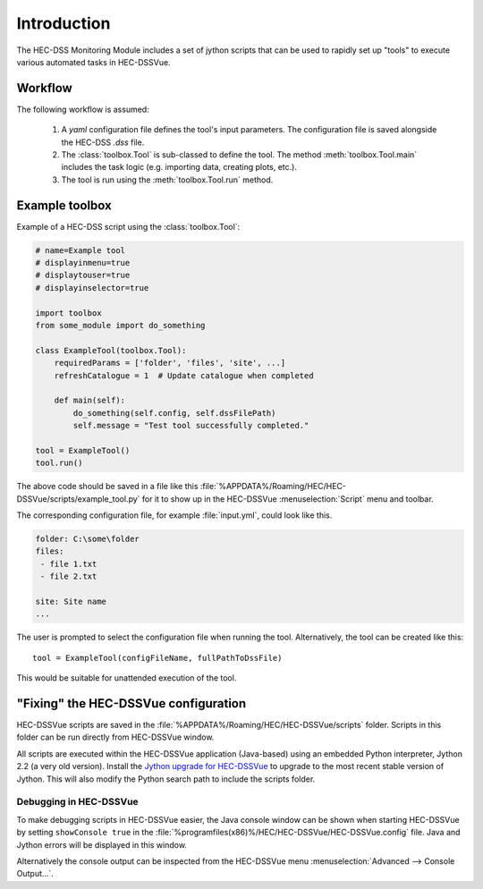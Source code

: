 Introduction
============

The HEC-DSS Monitoring Module includes a set of jython scripts that can be used 
to rapidly set up "tools" to execute various automated tasks in HEC-DSSVue. 


Workflow
--------

The following workflow is assumed:

 1. A `yaml` configuration file defines the tool's input parameters. The 
    configuration file is saved alongside the HEC-DSS `.dss` file.

 2. The :class:`toolbox.Tool` is sub-classed to define the tool. The method
    :meth:`toolbox.Tool.main` includes the task logic (e.g. importing data,  
    creating plots, etc.).

 3. The tool is run using the :meth:`toolbox.Tool.run` method.

Example toolbox
---------------

Example of a HEC-DSS script using the :class:`toolbox.Tool`:

.. code-block:: python

    # name=Example tool
    # displayinmenu=true
    # displaytouser=true
    # displayinselector=true

    import toolbox
    from some_module import do_something

    class ExampleTool(toolbox.Tool):
        requiredParams = ['folder', 'files', 'site', ...]
        refreshCatalogue = 1  # Update catalogue when completed

        def main(self):
            do_something(self.config, self.dssFilePath)
            self.message = "Test tool successfully completed."

    tool = ExampleTool()
    tool.run()


The above code should be saved in a file like this
:file:`%APPDATA%/Roaming/HEC/HEC-DSSVue/scripts/example_tool.py` for it to show
up in the HEC-DSSVue :menuselection:`Script` menu and toolbar.

The corresponding configuration file, for example :file:`input.yml`, could look
like this.

.. code-block:: yaml

    folder: C:\some\folder
    files:
     - file 1.txt
     - file 2.txt

    site: Site name
    ...


The user is prompted to select the configuration file when running the tool. 
Alternatively, the tool can be created like this::

    tool = ExampleTool(configFileName, fullPathToDssFile)

This would be suitable for unattended execution of the tool.


"Fixing" the HEC-DSSVue configuration
-------------------------------------

HEC-DSSVue scripts are saved in the 
:file:`%APPDATA%/Roaming/HEC/HEC-DSSVue/scripts` folder. Scripts in this folder
can be run directly from HEC-DSSVue window.

All scripts are executed within the HEC-DSSVue application (Java-based) using an
embedded Python interpreter, Jython 2.2 (a very old version). Install the 
`Jython upgrade for HEC-DSSVue 
<https://github.com/EnviroCentre/jython-upgrade>`_ to upgrade to the most recent
stable version of Jython. This will also modify the Python search path to 
include the scripts folder.


Debugging in HEC-DSSVue
~~~~~~~~~~~~~~~~~~~~~~~

To make debugging scripts in HEC-DSSVue easier, the Java console window can be
shown when starting HEC-DSSVue by setting ``showConsole true`` in the 
:file:`%programfiles(x86)%/HEC/HEC-DSSVue/HEC-DSSVue.config` file. Java and 
Jython errors will be displayed in this window.

Alternatively the console output can be inspected from the HEC-DSSVue menu
:menuselection:`Advanced --> Console Output...`.
